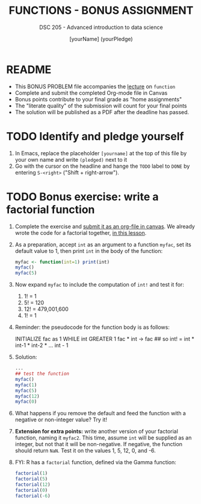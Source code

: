 #+TITLE: FUNCTIONS - BONUS ASSIGNMENT
#+AUTHOR: [yourName] (yourPledge)
#+SUBTITLE: DSC 205 - Advanced introduction to data science
#+STARTUP: overview hideblocks indent
#+OPTIONS: toc:nil num:nil ^:nil
#+PROPERTY: header-args:R :session *R* :results output :exports both :noweb yes
* README

- This BONUS PROBLEM file accompanies the [[https://github.com/birkenkrahe/ds2/blob/main/org/9_functions.org][lecture]] on ~function~
- Complete and submit the completed Org-mode file in Canvas
- Bonus points contribute to your final grade as "home assignments"
- The "literate quality" of the submission will count for your final
  points
- The solution will be published as a PDF after the deadline has
  passed.

* TODO Identify and pledge yourself

1) In Emacs, replace the placeholder ~[yourname]~ at the top of this
   file by your own name and write ~(pledged)~ next to it
2) Go with the cursor on the headline and hange the ~TODO~ label to ~DONE~
   by entering ~S-<right>~ ("Shift + right-arrow").

* TODO Bonus exercise: write a factorial function

1) Complete the exercise and [[https://lyon.instructure.com/courses/1041/assignments/9232][submit it as an org-file in canvas]]. We
   already wrote the code for a factorial together, [[https://github.com/birkenkrahe/ds2/blob/main/org/6_loop_while.org#exercise---factorials][in this lesson]].

2) As a preparation, accept ~int~ as an argument to a function ~myfac~,
   set its default value to 1, then print ~int~ in the body of the
   function:
   #+begin_src R
     myfac <- function(int=1) print(int)
     myfac()
     myfac(5)
   #+end_src

4) Now expand ~myfac~ to include the computation of ~int!~ and test it for:
   1) 1! = 1
   2) 5! = 120
   3) 12! = 479,001,600
   4) 1! = 1

5) Reminder: the pseudocode for the function body is as follows:
   #+begin_example sh
   INITIALIZE fac as 1
   WHILE int GREATER 1
     fac * int -> fac   ## so int! = int * int-1 * int-2 * ...
     int - 1
   #+end_example

6) Solution:
   #+begin_src R
     ...
     ## test the function
     myfac()
     myfac(1)
     myfac(5)
     myfac(12)
     myfac(0)
   #+end_src

7) What happens if you remove the default and feed the function with a
   negative or non-integer value? Try it!

8) *Extension for extra points:* write another version of your
   factorial function, naming it ~myfac2~. This time, assume ~int~ will be
   supplied as an integer, but not that it will be non-negative. If
   negative, the function should return ~NaN~. Test it on the values 1,
   5, 12, 0, and -6.

9) FYI: R has a ~factorial~ function, defined via the Gamma function:
   #+begin_src R
     factorial(1)
     factorial(5)
     factorial(12)
     factorial(0)
     factorial(-6)
   #+end_src
